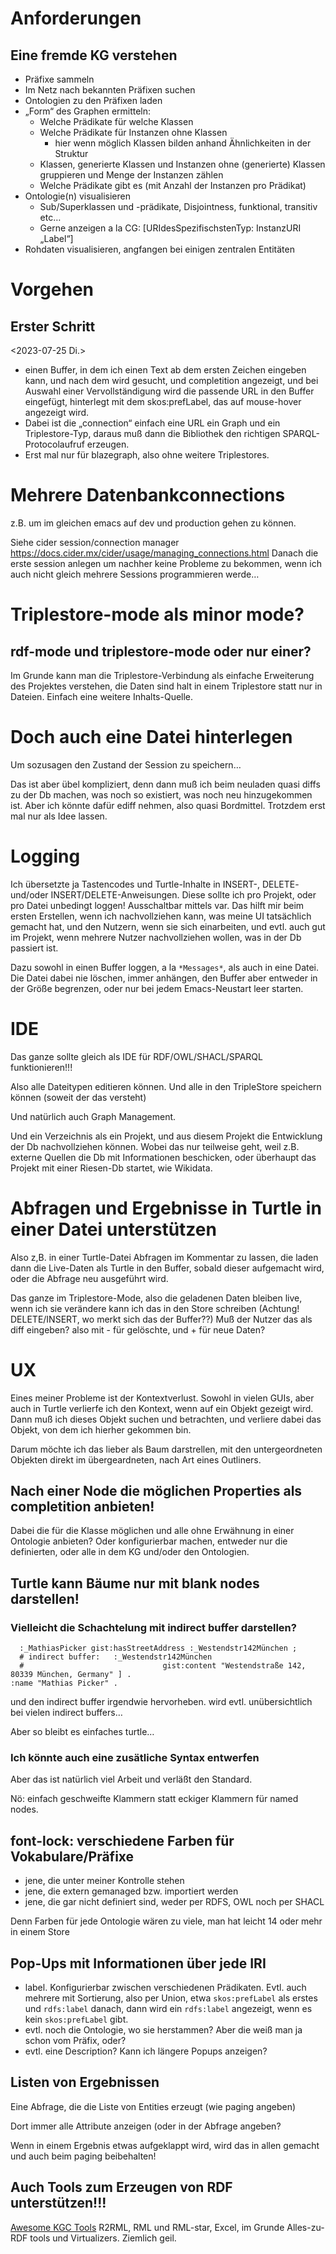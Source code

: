 * Anforderungen

** Eine fremde KG verstehen

- Präfixe sammeln
- Im Netz nach bekannten Präfixen suchen
- Ontologien zu den Präfixen laden
- „Form“ des Graphen ermitteln:
  - Welche Prädikate für welche Klassen
  - Welche Prädikate für Instanzen ohne Klassen
    - hier wenn möglich Klassen bilden anhand Ähnlichkeiten in der Struktur
  - Klassen, generierte Klassen und Instanzen ohne (generierte) Klassen gruppieren und Menge der Instanzen zählen
  - Welche Prädikate gibt es (mit Anzahl der Instanzen pro Prädikat)
- Ontologie(n) visualisieren
  - Sub/Superklassen und -prädikate, Disjointness, funktional, transitiv etc…
  - Gerne anzeigen a la CG:  [URIdesSpezifischstenTyp: InstanzURI „Label“]
- Rohdaten visualisieren, angfangen bei einigen zentralen Entitäten
* Vorgehen

** Erster Schritt
<2023-07-25 Di.>

- einen Buffer, in dem ich einen Text ab dem ersten Zeichen eingeben kann, und nach dem wird gesucht, und completition angezeigt, und bei Auswahl einer Vervollständigung wird die passende URL in den Buffer eingefügt, hinterlegt mit dem skos:prefLabel, das auf mouse-hover angezeigt wird.
- Dabei ist die „connection“ einfach eine URL ein Graph und ein Triplestore-Typ, daraus muß dann die Bibliothek den richtigen SPARQL-Protocolaufruf erzeugen.
- Erst mal nur für blazegraph, also ohne weitere Triplestores. 
* Mehrere Datenbankconnections

z.B. um im gleichen emacs auf dev und production gehen zu können.

Siehe cider session/connection manager https://docs.cider.mx/cider/usage/managing_connections.html
Danach die erste session anlegen um nachher keine Probleme zu bekommen, wenn ich auch nicht gleich mehrere Sessions programmieren werde…
* Triplestore-mode als minor mode?
** rdf-mode und triplestore-mode oder nur einer?

Im Grunde kann man die Triplestore-Verbindung als einfache Erweiterung des
Projektes verstehen, die Daten sind halt in einem Triplestore statt nur in
Dateien. Einfach eine weitere Inhalts-Quelle.

* Doch auch eine Datei hinterlegen

Um sozusagen den Zustand der Session zu speichern…

Das ist aber übel kompliziert, denn dann muß ich beim neuladen quasi diffs zu der Db machen, was noch so existiert, was noch neu hinzugekommen ist.
Aber ich könnte dafür ediff nehmen, also quasi Bordmittel.
Trotzdem erst mal nur als Idee lassen.

* Logging

Ich übersetzte ja Tastencodes und Turtle-Inhalte in INSERT-, DELETE- und/oder INSERT/DELETE-Anweisungen.
Diese sollte ich pro Projekt, oder pro Datei unbedingt loggen! Ausschaltbar mittels var.
Das hilft mir beim ersten Erstellen, wenn ich nachvollziehen kann, was meine UI tatsächlich gemacht hat, und den Nutzern, wenn sie sich einarbeiten, und evtl. auch gut im Projekt, wenn mehrere Nutzer nachvollziehen wollen, was in der Db passiert ist.

Dazu sowohl in einen Buffer loggen, a la ~*Messages*~, als auch in eine Datei. Die Datei dabei nie löschen, immer anhängen, den Buffer aber entweder in der Größe begrenzen, oder nur bei jedem Emacs-Neustart leer starten.

* IDE

Das ganze sollte gleich als IDE für RDF/OWL/SHACL/SPARQL funktionieren!!!

Also alle Dateitypen editieren können. Und alle in den TripleStore speichern können (soweit der das versteht)

Und natürlich auch Graph Management.

Und ein Verzeichnis als ein Projekt, und aus diesem Projekt die Entwicklung der Db nachvollziehen können.
Wobei das nur teilweise geht, weil z.B. externe Quellen die Db mit Informationen beschicken, oder überhaupt das Projekt mit einer Riesen-Db startet, wie Wikidata.

* Abfragen und Ergebnisse in Turtle in einer Datei unterstützen

Also z,B. in einer Turtle-Datei Abfragen im Kommentar zu lassen, die laden dann die Live-Daten als Turtle in den Buffer, sobald dieser aufgemacht wird, oder die Abfrage neu ausgeführt wird.

Das ganze im Triplestore-Mode, also die geladenen Daten bleiben live, wenn ich sie verändere kann ich das in den Store schreiben (Achtung! DELETE/INSERT, wo merkt sich das der Buffer??) Muß der Nutzer das als diff eingeben? also mit - für gelöschte, und + für neue Daten?

* UX

Eines meiner Probleme ist der Kontextverlust. Sowohl in vielen GUIs, aber auch in Turtle verlierfe ich den Kontext, wenn auf ein Objekt gezeigt wird.
Dann muß ich dieses Objekt suchen und betrachten, und verliere dabei das Objekt, von dem ich hierher gekommen bin.

Darum möchte ich das lieber als Baum darstrellen, mit den untergeordneten Objekten direkt im übergeardneten, nach Art eines Outliners.

** Nach einer Node die möglichen Properties als completition anbieten!

Dabei die für die Klasse möglichen und alle ohne Erwähnung in einer Ontologie anbieten?
Oder konfigurierbar machen, entweder nur die definierten, oder alle in dem KG und/oder den Ontologien.
** Turtle kann Bäume nur mit blank nodes darstellen!

*** Vielleicht die Schachtelung mit indirect buffer darstellen?

#+begin_src ttl
        :_MathiasPicker gist:hasStreetAddress :_Westendstr142München ;
        # indirect buffer:   :_Westendstr142München
        #                               gist:content "Westendstraße 142, 80339 München, Germany" ] .
      :name "Mathias Picker" .
#+end_src

und den indirect buffer irgendwie hervorheben. wird evtl. unübersichtlich bei vielen indirect buffers…

Aber so bleibt es einfaches turtle…

*** Ich könnte auch eine zusätliche Syntax entwerfen

Aber das ist natürlich viel Arbeit und verläßt den Standard.

Nö: einfach geschweifte Klammern statt eckiger Klammern für named nodes.


** font-lock: verschiedene Farben für Vokabulare/Präfixe

- jene, die unter meiner Kontrolle stehen
- jene, die extern gemanaged bzw. importiert werden
- jene, die gar nicht definiert sind, weder per RDFS, OWL noch per SHACL

Denn Farben für jede Ontologie wären zu viele, man hat leicht 14 oder mehr in einem Store

** Pop-Ups mit Informationen über jede IRI

- label. Konfigurierbar zwischen verschiedenen Prädikaten. Evtl. auch mehrere mit Sortierung, also per Union, etwa ~skos:prefLabel~ als erstes und ~rdfs:label~ danach, dann wird ein ~rdfs:label~ angezeigt, wenn es kein ~skos:prefLabel~ gibt.
- evtl. noch die Ontologie, wo sie herstammen? Aber die weiß man ja schon vom Präfix, oder?
- evtl. eine Description? Kann ich längere Popups anzeigen?

** Listen von Ergebnissen

Eine Abfrage, die die Liste von Entities erzeugt (wie paging angeben)

Dort immer alle Attribute anzeigen (oder in der Abfrage angeben?

Wenn in einem Ergebnis etwas aufgeklappt wird, wird das in allen gemacht und auch beim paging beibehalten!

** Auch Tools zum Erzeugen von RDF unterstützen!!!

[[https://github.com/kg-construct/awesome-kgc-tools][Awesome KGC Tools]]  R2RML, RML und RML-star, Excel, im Grunde Alles-zu-RDF tools und Virtualizers. Ziemlich geil.
